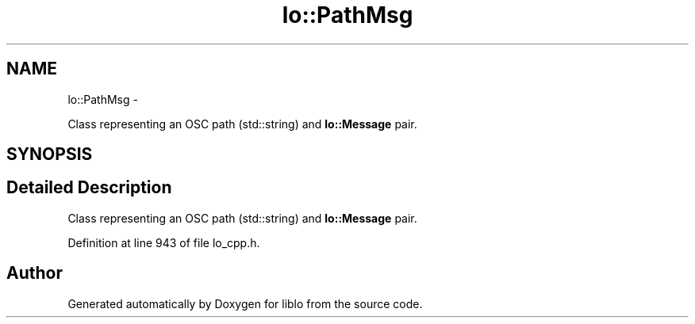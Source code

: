 .TH "lo::PathMsg" 3 "Thu Apr 16 2020" "Version 0.31" "liblo" \" -*- nroff -*-
.ad l
.nh
.SH NAME
lo::PathMsg \- 
.PP
Class representing an OSC path (std::string) and \fBlo::Message\fP pair\&.  

.SH SYNOPSIS
.br
.PP
.SH "Detailed Description"
.PP 
Class representing an OSC path (std::string) and \fBlo::Message\fP pair\&. 
.PP
Definition at line 943 of file lo_cpp\&.h\&.

.SH "Author"
.PP 
Generated automatically by Doxygen for liblo from the source code\&.
